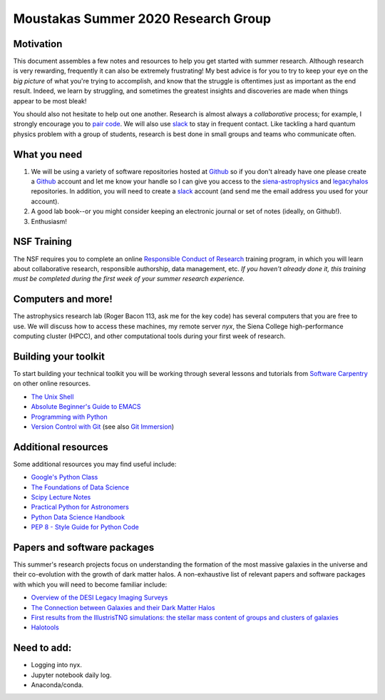 Moustakas Summer 2020 Research Group
====================================

Motivation
----------

This document assembles a few notes and resources to help you get started with
summer research.  Although research is very rewarding, frequently it can also be
extremely frustrating!  My best advice is for you to try to keep your eye on the
*big picture* of what you're trying to accomplish, and know that the struggle is
oftentimes just as important as the end result.  Indeed, we learn by struggling,
and sometimes the greatest insights and discoveries are made when things appear
to be most bleak!

You should also not hesitate to help out one another.  Research is almost always
a *collaborative* process; for example, I strongly encourage you to `pair
code`_.  We will also use `slack`_ to stay in frequent contact.  Like tackling a
hard quantum physics problem with a group of students, research is best done in
small groups and teams who communicate often.

.. _`pair code`: https://stackify.com/pair-programming-advantages/
.. _`slack`: https://slack.com/

What you need
-------------

1. We will be using a variety of software repositories hosted at `Github`_ so if
   you don't already have one please create a `Github`_ account and let me know
   your handle so I can give you access to the `siena-astrophysics`_ and
   `legacyhalos`_ repositories.  In addition, you will need to create a `slack`_
   account (and send me the email address you used for your account).

2. A good lab book--or you might consider keeping an electronic journal or set
   of notes (ideally, on Github!).

3. Enthusiasm!

.. _`Github`: https://github.com
.. _`siena-astrophysics`: https://github.com/moustakas/siena-astrophysics
.. _`legacyhalos`: https://github.com/moustakas/legacyhalos
.. _`slack`: https://slack.com/

NSF Training
------------

The NSF requires you to complete an online `Responsible Conduct of Research`_
training program, in which you will learn about collaborative research,
responsible authorship, data management, etc.  *If you haven't already done it,
this training must be completed during the first week of your summer research
experience.*

.. _`Responsible Conduct of Research`: https://about.citiprogram.org/en/homepage

Computers and more!
-------------------

The astrophysics research lab (Roger Bacon 113, ask me for the key code) has
several computers that you are free to use.  We will discuss how to access these
machines, my remote server *nyx*, the Siena College high-performance
computing cluster (HPCC), and other computational tools during your first week
of research.

Building your toolkit
---------------------

To start building your technical toolkit you will be working through several
lessons and tutorials from `Software Carpentry`_ on other online resources.

* `The Unix Shell`_
* `Absolute Beginner's Guide to EMACS`_
* `Programming with Python`_
* `Version Control with Git`_ (see also `Git Immersion`_)

.. _`Software Carpentry`: https://software-carpentry.org/lessons
.. _`The Unix Shell`: http://swcarpentry.github.io/shell-novice
.. _`Programming with Python`: http://swcarpentry.github.io/python-novice-inflammation
.. _`Version Control with Git`: http://swcarpentry.github.io/git-novice
.. _`Absolute Beginner's Guide to EMACS`: http://www.jesshamrick.com/2012/09/10/absolute-beginners-guide-to-emacs/
.. _`Git Immersion`: http://gitimmersion.com/

Additional resources
--------------------
Some additional resources you may find useful include:

* `Google's Python Class`_
* `The Foundations of Data Science`_
* `Scipy Lecture Notes`_
* `Practical Python for Astronomers`_
* `Python Data Science Handbook`_
* `PEP 8 - Style Guide for Python Code`_

.. _`Google's Python Class`: https://developers.google.com/edu/python
.. _`The Foundations of Data Science`: https://ds8.gitbooks.io/textbook/content
.. _`Practical Python for Astronomers`: https://python4astronomers.github.io
.. _`Scipy Lecture Notes`: http://www.scipy-lectures.org/index.html
.. _`Python Data Science Handbook`: https://github.com/jakevdp/PythonDataScienceHandbook
.. _`PEP 8 - Style Guide for Python Code`: https://www.python.org/dev/peps/pep-0008/


Papers and software packages
----------------------------

This summer's research projects focus on understanding the formation of the most
massive galaxies in the universe and their co-evolution with the growth of dark
matter halos.  A non-exhaustive list of relevant papers and software packages
with which you will need to become familiar include:

* `Overview of the DESI Legacy Imaging Surveys`_
* `The Connection between Galaxies and their Dark Matter Halos`_
* `First results from the IllustrisTNG simulations: the stellar mass content of groups and clusters of galaxies`_
* `Halotools`_

.. _`Overview of the DESI Legacy Imaging Surveys`: https://arxiv.org/abs/1804.08657
.. _`The Connection between Galaxies and their Dark Matter Halos`: https://arxiv.org/abs/1804.03097
.. _`First results from the IllustrisTNG simulations: the stellar mass content of groups and clusters of galaxies`: https://arxiv.org/abs/1707.03406
.. _`Halotools`: https://halotools.readthedocs.io/en/latest/index.html

Need to add:
------------
* Logging into nyx.
* Jupyter notebook daily log.
* Anaconda/conda.
